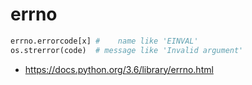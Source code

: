 * errno
#+BEGIN_SRC python
  errno.errorcode[x] #    name like 'EINVAL'
  os.strerror(code)  # message like 'Invalid argument'
#+END_SRC

:REFERENCES:
- https://docs.python.org/3.6/library/errno.html
:END:
